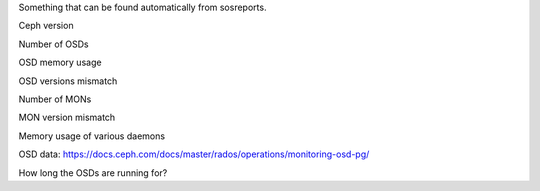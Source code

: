 Something that can be found automatically from sosreports.

Ceph version

Number of OSDs

OSD memory usage

OSD versions mismatch

Number of MONs

MON version mismatch

Memory usage of various daemons

OSD data: https://docs.ceph.com/docs/master/rados/operations/monitoring-osd-pg/

How long the OSDs are running for?

